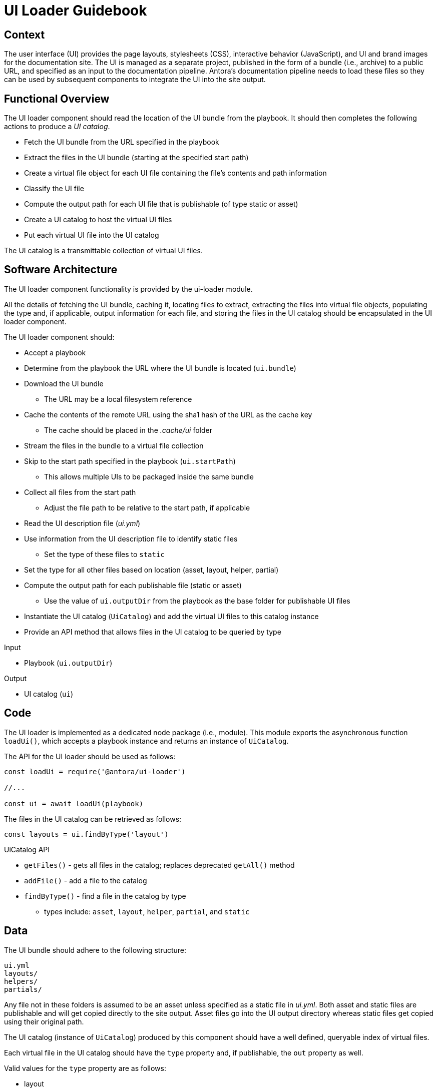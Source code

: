 = UI Loader Guidebook

== Context

The user interface (UI) provides the page layouts, stylesheets (CSS), interactive behavior (JavaScript), and UI and brand images for the documentation site.
The UI is managed as a separate project, published in the form of a bundle (i.e., archive) to a public URL, and specified as an input to the documentation pipeline.
Antora's documentation pipeline needs to load these files so they can be used by subsequent components to integrate the UI into the site output.

== Functional Overview

The UI loader component should read the location of the UI bundle from the playbook.
It should then completes the following actions to produce a [.term]_UI catalog_.

* Fetch the UI bundle from the URL specified in the playbook
* Extract the files in the UI bundle (starting at the specified start path)
* Create a virtual file object for each UI file containing the file`'s contents and path information
* Classify the UI file
* Compute the output path for each UI file that is publishable (of type static or asset)
* Create a UI catalog to host the virtual UI files
* Put each virtual UI file into the UI catalog

The UI catalog is a transmittable collection of virtual UI files.

== Software Architecture

The UI loader component functionality is provided by the ui-loader module.

All the details of fetching the UI bundle, caching it, locating files to extract, extracting the files into virtual file objects, populating the type and, if applicable, output information for each file, and storing the files in the UI catalog should be encapsulated in the UI loader component.

The UI loader component should:

* Accept a playbook
* Determine from the playbook the URL where the UI bundle is located (`ui.bundle`)
* Download the UI bundle
 ** The URL may be a local filesystem reference
* Cache the contents of the remote URL using the sha1 hash of the URL as the cache key
 ** The cache should be placed in the [.path]_.cache/ui_ folder
* Stream the files in the bundle to a virtual file collection
* Skip to the start path specified in the playbook (`ui.startPath`)
 ** This allows multiple UIs to be packaged inside the same bundle
* Collect all files from the start path
 ** Adjust the file path to be relative to the start path, if applicable
* Read the UI description file ([.path]_ui.yml_)
* Use information from the UI description file to identify static files
 ** Set the type of these files to `static`
* Set the type for all other files based on location (asset, layout, helper, partial)
* Compute the output path for each publishable file (static or asset)
 ** Use the value of `ui.outputDir` from the playbook as the base folder for publishable UI files
* Instantiate the UI catalog (`UiCatalog`) and add the virtual UI files to this catalog instance
* Provide an API method that allows files in the UI catalog to be queried by type

.Input
* Playbook (`ui.outputDir`)

.Output
* UI catalog (`ui`)

== Code

The UI loader is implemented as a dedicated node package (i.e., module).
This module exports the asynchronous function `loadUi()`, which accepts a playbook instance and returns an instance of `UiCatalog`.

The API for the UI loader should be used as follows:

[source,js]
----
const loadUi = require('@antora/ui-loader')

//...

const ui = await loadUi(playbook)
----

The files in the UI catalog can be retrieved as follows:

[source,js]
----
const layouts = ui.findByType('layout')
----

.UiCatalog API
* `getFiles()` - gets all files in the catalog; replaces deprecated `getAll()` method
* `addFile()` - add a file to the catalog
* `findByType()` - find a file in the catalog by type
 ** types include: `asset`, `layout`, `helper`, `partial`, and `static`

== Data

The UI bundle should adhere to the following structure:

....
ui.yml
layouts/
helpers/
partials/
....

Any file not in these folders is assumed to be an asset unless specified as a static file in [.path]_ui.yml_.
Both asset and static files are publishable and will get copied directly to the site output.
Asset files go into the UI output directory whereas static files get copied using their original path.

The UI catalog (instance of `UiCatalog`) produced by this component should have a well defined, queryable index of virtual files.

Each virtual file in the UI catalog should have the `type` property and, if publishable, the `out` property as well.

Valid values for the `type` property are as follows:

* layout
* helper
* partial
* asset
* static

The `out` property should be populated with the following properties:

* `dirname`
* `basename`
* `path`

== Consequences

The UI loader component is responsible for retrieving the UI bundle and using it to populate the UI catalog.
The UI catalog provides a virtual file system for accessing virtual UI file objects by type.

* All destination information for each UI file has been determined and assigned
* UI files can be queried by type
* No subsequent components should have to organize the UI files for processing
* The UI catalog is transmittable

Subsequent components use the UI files either to apply a layout to pages or copy UI assets to the output site.
